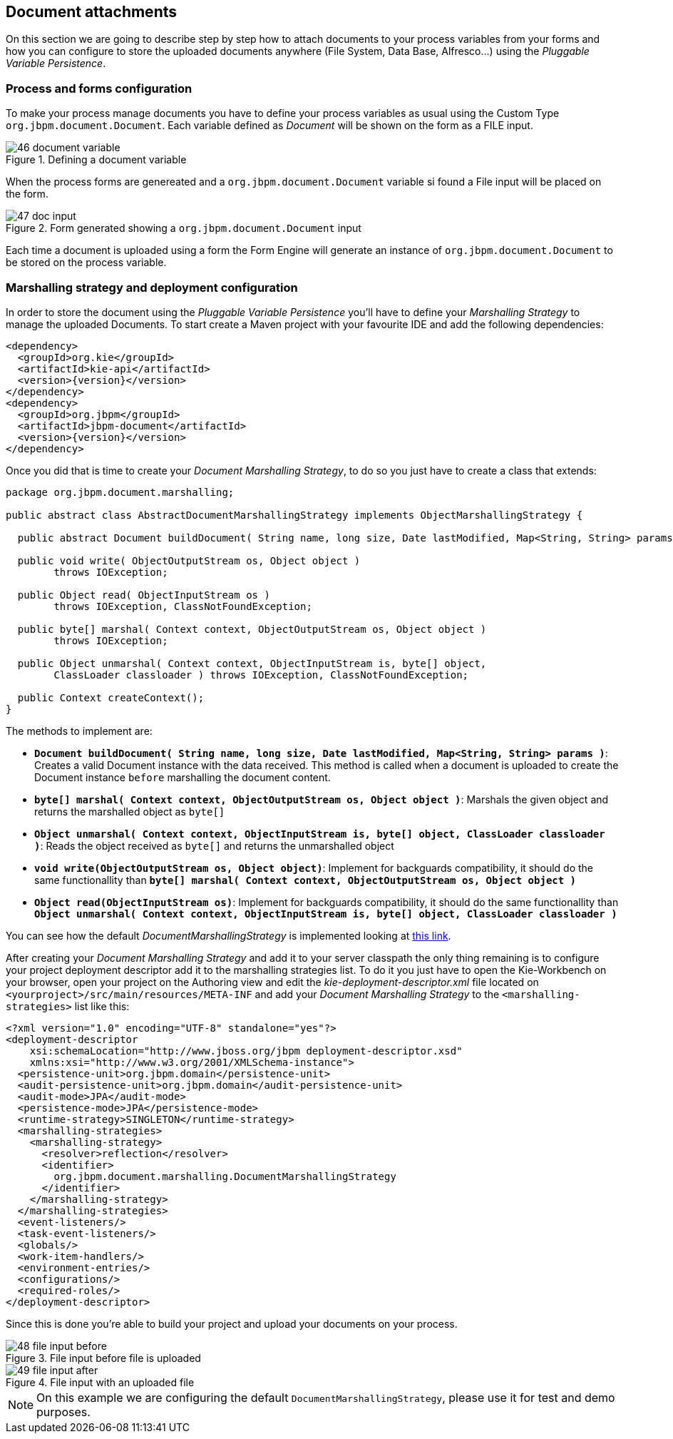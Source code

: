 :experimental:


[[_sect_formmodeler_attachments]]
== Document attachments


On this section we are going to describe step by step how to attach documents to your process variables from your forms and how you can configure to store the uploaded documents anywhere (File System, Data Base, Alfresco...) using the __Pluggable Variable Persistence__. 

=== Process and forms configuration


To make your process manage documents you have to define your process variables as usual using the Custom Type ``org.jbpm.document.Document``.
Each variable defined as _Document_ will be shown on the form as a FILE input. 

.Defining a document variable
image::FormModeler/46_document_variable.png[]


When the process forms are genereated and a `org.jbpm.document.Document` variable si found a File input will be placed on the form. 

.Form generated showing a `org.jbpm.document.Document` input
image::FormModeler/47_doc_input.png[]


Each time a document is uploaded using a form the Form Engine will generate an instance of `org.jbpm.document.Document` to be stored on the process variable. 

=== Marshalling strategy and deployment configuration


In order to store the document using the _Pluggable Variable Persistence_ you'll have to define your _Marshalling Strategy_ to manage the uploaded Documents.
To start create a Maven project with your favourite IDE and add the following dependencies: 

[source,xml]
----

<dependency>
  <groupId>org.kie</groupId>
  <artifactId>kie-api</artifactId>
  <version>{version}</version>
</dependency>
<dependency>
  <groupId>org.jbpm</groupId>
  <artifactId>jbpm-document</artifactId>
  <version>{version}</version>
</dependency>
----


Once you did that is time to create your __Document Marshalling Strategy__, to do so you just have to create a class that extends: 

[source,java]
----

package org.jbpm.document.marshalling;

public abstract class AbstractDocumentMarshallingStrategy implements ObjectMarshallingStrategy {

  public abstract Document buildDocument( String name, long size, Date lastModified, Map<String, String> params );

  public void write( ObjectOutputStream os, Object object )
        throws IOException;

  public Object read( ObjectInputStream os )
        throws IOException, ClassNotFoundException;

  public byte[] marshal( Context context, ObjectOutputStream os, Object object )
        throws IOException;

  public Object unmarshal( Context context, ObjectInputStream is, byte[] object,
        ClassLoader classloader ) throws IOException, ClassNotFoundException;

  public Context createContext();
}
----


The methods to implement are: 

* **`Document buildDocument( String name, long size, Date lastModified, Map<String, String> params )`**: Creates a valid Document instance 
  with the data received. This method is called when a document is uploaded to create the Document instance `before` marshalling the document content.
* **`byte[] marshal( Context context, ObjectOutputStream os, Object object )`**: Marshals the given object and returns the marshalled object as `byte[]`
* **`Object unmarshal( Context context, ObjectInputStream is, byte[] object, ClassLoader classloader )`**: Reads the object received as `byte[]` 
  and returns the unmarshalled object
* **`void write(ObjectOutputStream os, Object object)`**: Implement for backguards compatibility, it should do the same functionallity than 
  **`byte[] marshal( Context context, ObjectOutputStream os, Object object )`**
* **`Object read(ObjectInputStream os)`**: Implement for backguards compatibility, it should do the same functionallity than 
  **`Object unmarshal( Context context, ObjectInputStream is, byte[] object, ClassLoader classloader )`**

You can see how the default _DocumentMarshallingStrategy_ is implemented looking at https://github.com/droolsjbpm/jbpm/blob/master/jbpm-document/src/main/java/org/jbpm/document/marshalling/DocumentMarshallingStrategy.java[this link]. 

After creating your _Document Marshalling Strategy_ and add it to your server classpath the only thing remaining is to configure your project deployment descriptor add it to the marshalling strategies list.
To do it you just have to open the Kie-Workbench on your browser, open your project on the Authoring view and edit the _kie-deployment-descriptor.xml_ file located on `<yourproject>/src/main/resources/META-INF` and add your _Document Marshalling Strategy_ to the `<marshalling-strategies>` list like this: 

[source,xml]
----

<?xml version="1.0" encoding="UTF-8" standalone="yes"?>
<deployment-descriptor
    xsi:schemaLocation="http://www.jboss.org/jbpm deployment-descriptor.xsd"
    xmlns:xsi="http://www.w3.org/2001/XMLSchema-instance">
  <persistence-unit>org.jbpm.domain</persistence-unit>
  <audit-persistence-unit>org.jbpm.domain</audit-persistence-unit>
  <audit-mode>JPA</audit-mode>
  <persistence-mode>JPA</persistence-mode>
  <runtime-strategy>SINGLETON</runtime-strategy>
  <marshalling-strategies>
    <marshalling-strategy>
      <resolver>reflection</resolver>
      <identifier>
        org.jbpm.document.marshalling.DocumentMarshallingStrategy
      </identifier>
    </marshalling-strategy>
  </marshalling-strategies>
  <event-listeners/>
  <task-event-listeners/>
  <globals/>
  <work-item-handlers/>
  <environment-entries/>
  <configurations/>
  <required-roles/>
</deployment-descriptor>
----


Since this is done you're able to build your project and upload your documents on your process. 

.File input before file is uploaded
image::FormModeler/48_file_input_before.png[]


.File input with an uploaded file
image::FormModeler/49_file_input_after.png[]


[NOTE]
====
On this example we are configuring the default ``DocumentMarshallingStrategy``, please use it  for test and demo purposes. 
====
